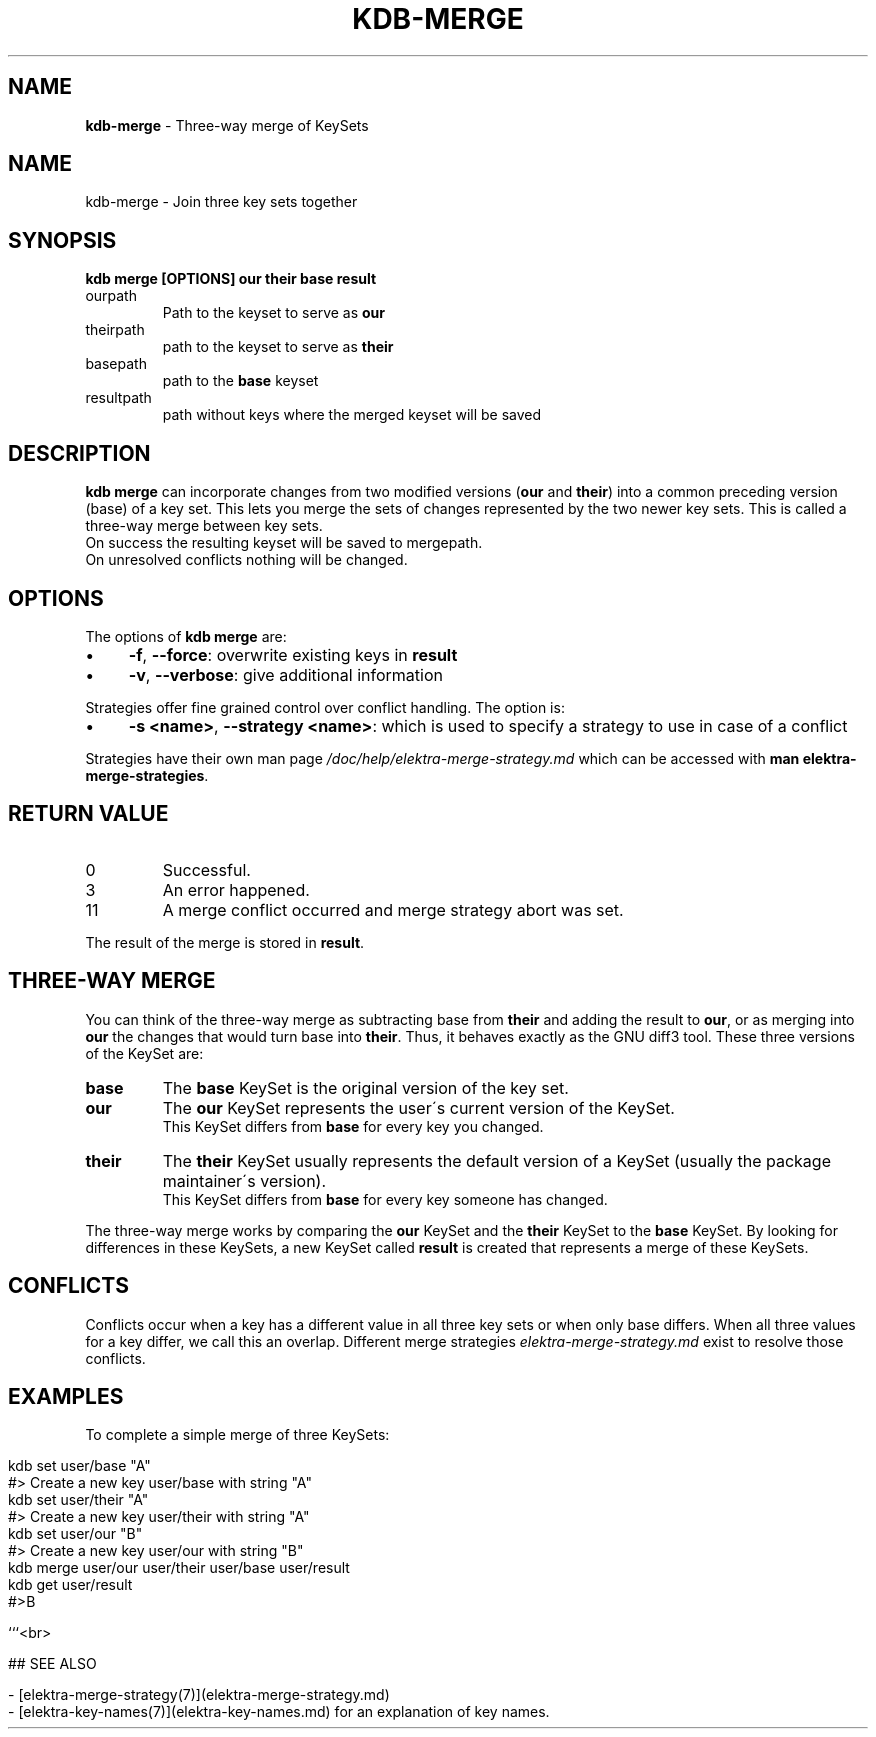 .\" generated with Ronn/v0.7.3
.\" http://github.com/rtomayko/ronn/tree/0.7.3
.
.TH "KDB\-MERGE" "1" "December 2019" "" ""
.
.SH "NAME"
\fBkdb\-merge\fR \- Three\-way merge of KeySets
.
.SH "NAME"
kdb\-merge \- Join three key sets together
.
.SH "SYNOPSIS"
\fBkdb merge [OPTIONS] our their base result\fR
.
.TP
ourpath
Path to the keyset to serve as \fBour\fR
.
.br

.
.TP
theirpath
path to the keyset to serve as \fBtheir\fR
.
.br

.
.TP
basepath
path to the \fBbase\fR keyset
.
.br

.
.TP
resultpath
path without keys where the merged keyset will be saved
.
.br

.
.SH "DESCRIPTION"
\fBkdb merge\fR can incorporate changes from two modified versions (\fBour\fR and \fBtheir\fR) into a common preceding version (base) of a key set\. This lets you merge the sets of changes represented by the two newer key sets\. This is called a three\-way merge between key sets\.
.
.br
On success the resulting keyset will be saved to mergepath\.
.
.br
On unresolved conflicts nothing will be changed\.
.
.br
.
.SH "OPTIONS"
The options of \fBkdb merge\fR are:
.
.IP "\(bu" 4
\fB\-f\fR, \fB\-\-force\fR: overwrite existing keys in \fBresult\fR
.
.IP "\(bu" 4
\fB\-v\fR, \fB\-\-verbose\fR: give additional information
.
.IP "" 0
.
.P
Strategies offer fine grained control over conflict handling\. The option is:
.
.IP "\(bu" 4
\fB\-s <name>\fR, \fB\-\-strategy <name>\fR: which is used to specify a strategy to use in case of a conflict
.
.IP "" 0
.
.P
Strategies have their own man page \fI/doc/help/elektra\-merge\-strategy\.md\fR which can be accessed with \fBman elektra\-merge\-strategies\fR\.
.
.SH "RETURN VALUE"
.
.TP
0
Successful\.
.
.TP
3
An error happened\.
.
.TP
11
A merge conflict occurred and merge strategy abort was set\.
.
.P
The result of the merge is stored in \fBresult\fR\.
.
.SH "THREE\-WAY MERGE"
You can think of the three\-way merge as subtracting base from \fBtheir\fR and adding the result to \fBour\fR, or as merging into \fBour\fR the changes that would turn base into \fBtheir\fR\. Thus, it behaves exactly as the GNU diff3 tool\. These three versions of the KeySet are:
.
.br
.
.TP
\fBbase\fR
The \fBbase\fR KeySet is the original version of the key set\.
.
.br

.
.TP
\fBour\fR
The \fBour\fR KeySet represents the user\'s current version of the KeySet\.
.
.br
This KeySet differs from \fBbase\fR for every key you changed\.
.
.br

.
.TP
\fBtheir\fR
The \fBtheir\fR KeySet usually represents the default version of a KeySet (usually the package maintainer\'s version)\.
.
.br
This KeySet differs from \fBbase\fR for every key someone has changed\.
.
.br

.
.P
The three\-way merge works by comparing the \fBour\fR KeySet and the \fBtheir\fR KeySet to the \fBbase\fR KeySet\. By looking for differences in these KeySets, a new KeySet called \fBresult\fR is created that represents a merge of these KeySets\.
.
.br
.
.SH "CONFLICTS"
Conflicts occur when a key has a different value in all three key sets or when only base differs\. When all three values for a key differ, we call this an overlap\. Different merge strategies \fIelektra\-merge\-strategy\.md\fR exist to resolve those conflicts\.
.
.br
.
.SH "EXAMPLES"
To complete a simple merge of three KeySets:
.
.br
.
.IP "" 4
.
.nf

kdb set user/base "A"
#> Create a new key user/base with string "A"
kdb set user/their "A"
#> Create a new key user/their with string "A"
kdb set user/our "B"
#> Create a new key user/our with string "B"
kdb merge user/our user/their user/base user/result
kdb get user/result
#>B

```<br>

## SEE ALSO

\- [elektra\-merge\-strategy(7)](elektra\-merge\-strategy\.md)
\- [elektra\-key\-names(7)](elektra\-key\-names\.md) for an explanation of key names\.
.
.fi
.
.IP "" 0

